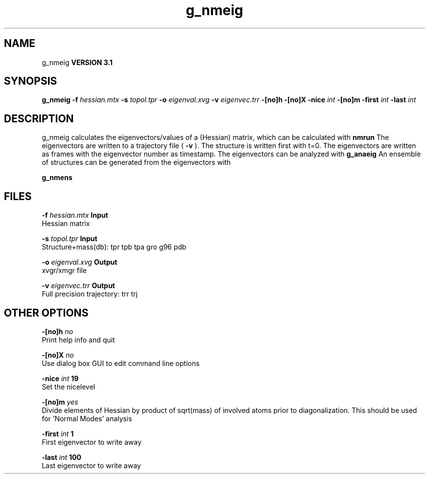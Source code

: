 .TH g_nmeig 1 "Thu 28 Feb 2002"
.SH NAME
g_nmeig
.B VERSION 3.1
.SH SYNOPSIS
\f3g_nmeig\fP
.BI "-f" " hessian.mtx "
.BI "-s" " topol.tpr "
.BI "-o" " eigenval.xvg "
.BI "-v" " eigenvec.trr "
.BI "-[no]h" ""
.BI "-[no]X" ""
.BI "-nice" " int "
.BI "-[no]m" ""
.BI "-first" " int "
.BI "-last" " int "
.SH DESCRIPTION
g_nmeig calculates the eigenvectors/values of a (Hessian) matrix,
which can be calculated with 
.B nmrun
.
The eigenvectors are written to a trajectory file (
.B -v
).
The structure is written first with t=0. The eigenvectors
are written as frames with the eigenvector number as timestamp.
The eigenvectors can be analyzed with 
.B g_anaeig
.
An ensemble of structures can be generated from the eigenvectors with

.B g_nmens
.
.SH FILES
.BI "-f" " hessian.mtx" 
.B Input
 Hessian matrix 

.BI "-s" " topol.tpr" 
.B Input
 Structure+mass(db): tpr tpb tpa gro g96 pdb 

.BI "-o" " eigenval.xvg" 
.B Output
 xvgr/xmgr file 

.BI "-v" " eigenvec.trr" 
.B Output
 Full precision trajectory: trr trj 

.SH OTHER OPTIONS
.BI "-[no]h"  "    no"
 Print help info and quit

.BI "-[no]X"  "    no"
 Use dialog box GUI to edit command line options

.BI "-nice"  " int" " 19" 
 Set the nicelevel

.BI "-[no]m"  "   yes"
 Divide elements of Hessian by product of sqrt(mass) of involved atoms prior to diagonalization. This should be used for 'Normal Modes' analysis

.BI "-first"  " int" " 1" 
 First eigenvector to write away

.BI "-last"  " int" " 100" 
 Last eigenvector to write away

